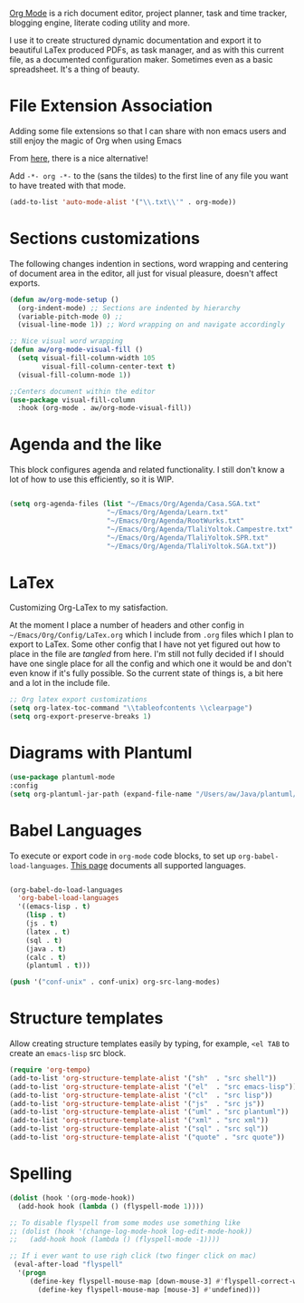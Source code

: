 [[https://orgmode.org/][Org Mode]] is a rich document editor, project planner, task and time tracker, blogging engine, literate coding utility and more.

I use it to create structured dynamic documentation and export it to beautiful LaTex produced PDFs, as task manager, and as with this current file, as a documented configuration maker. Sometimes even as a basic spreadsheet. It's a thing of beauty.

* File Extension Association

Adding some file extensions so that I can share with non emacs users and still enjoy the magic of Org when using Emacs

From [[https://www.gnu.org/software/emacs/manual/html_node/efaq/Associating-modes-with-files.html][here]], there is a nice alternative!

Add ~-*- org -*-~ to the (sans the tildes) to the first line of any file you want to have treated with that mode.

#+begin_src emacs-lisp
(add-to-list 'auto-mode-alist '("\\.txt\\'" . org-mode))
#+end_src

* Sections customizations

The following changes indention in sections, word wrapping and centering of document area in the editor, all just for visual pleasure, doesn't affect exports.
#+begin_src emacs-lisp
  (defun aw/org-mode-setup ()
    (org-indent-mode) ;; Sections are indented by hierarchy
    (variable-pitch-mode 0) ;;
    (visual-line-mode 1)) ;; Word wrapping on and navigate accordingly

  ;; Nice visual word wrapping
  (defun aw/org-mode-visual-fill ()
    (setq visual-fill-column-width 105
          visual-fill-column-center-text t)
    (visual-fill-column-mode 1))

  ;;Centers document within the editor 
  (use-package visual-fill-column
    :hook (org-mode . aw/org-mode-visual-fill))
#+end_src

* Agenda and the like

This block configures agenda and related functionality. I still don't know a lot of how to use this efficiently, so it is WIP.

#+begin_src emacs-lisp

  (setq org-agenda-files (list "~/Emacs/Org/Agenda/Casa.SGA.txt"
                          "~/Emacs/Org/Agenda/Learn.txt"
                          "~/Emacs/Org/Agenda/RootWurks.txt"
                          "~/Emacs/Org/Agenda/TlaliYoltok.Campestre.txt"
                          "~/Emacs/Org/Agenda/TlaliYoltok.SPR.txt"
                          "~/Emacs/Org/Agenda/TlaliYoltok.SGA.txt"))

#+end_src

* LaTex

Customizing Org-LaTex to my satisfaction.

At the moment I place a number of headers and other config in ~~/Emacs/Org/Config/LaTex.org~ which I include from ~.org~ files which I plan to export to LaTex. Some other config that I have not yet figured out how to place in the file are /tangled/ from here. I'm still not fully decided if I should have one single place for all the config and which one it would be and don't even know if it's fully possible. So the current state of things is, a bit here and a lot in the include file.

#+begin_src emacs-lisp
;; Org latex export customizations
(setq org-latex-toc-command "\\tableofcontents \\clearpage")
(setq org-export-preserve-breaks 1)
#+end_src

* Diagrams with Plantuml

#+begin_src emacs-lisp
  (use-package plantuml-mode
  :config
  (setq org-plantuml-jar-path (expand-file-name "/Users/aw/Java/plantuml/plantuml.jar")))
#+end_src

* Babel Languages

To execute or export code in ~org-mode~ code blocks, to set up ~org-babel-load-languages~. [[https://orgmode.org/worg/org-contrib/babel/languages/index.html][This page]] documents all supported languages.

#+begin_src emacs-lisp

  (org-babel-do-load-languages
    'org-babel-load-languages
    '((emacs-lisp . t)
      (lisp . t)
      (js . t)
      (latex . t)
      (sql . t)
      (java . t)
      (calc . t)
      (plantuml . t)))

  (push '("conf-unix" . conf-unix) org-src-lang-modes)

#+end_src

* Structure templates

Allow creating structure templates easily by typing, for example, ~<el TAB~ to create an ~emacs-lisp~ src block.

#+begin_src emacs-lisp
  (require 'org-tempo)
  (add-to-list 'org-structure-template-alist '("sh"  . "src shell"))
  (add-to-list 'org-structure-template-alist '("el"  . "src emacs-lisp"))
  (add-to-list 'org-structure-template-alist '("cl"  . "src lisp"))
  (add-to-list 'org-structure-template-alist '("js"  . "src js"))
  (add-to-list 'org-structure-template-alist '("uml" . "src plantuml"))
  (add-to-list 'org-structure-template-alist '("xml" . "src xml"))
  (add-to-list 'org-structure-template-alist '("sql" . "src sql"))
  (add-to-list 'org-structure-template-alist '("quote" . "src quote"))
#+end_src

* Spelling

#+begin_src emacs-lisp
  (dolist (hook '(org-mode-hook))
    (add-hook hook (lambda () (flyspell-mode 1))))

  ;; To disable flyspell from some modes use something like
  ;; (dolist (hook '(change-log-mode-hook log-edit-mode-hook))
  ;;   (add-hook hook (lambda () (flyspell-mode -1))))

  ;; If i ever want to use righ click (two finger click on mac)
   (eval-after-load "flyspell"
    '(progn
       (define-key flyspell-mouse-map [down-mouse-3] #'flyspell-correct-word)
         (define-key flyspell-mouse-map [mouse-3] #'undefined)))

#+end_src
